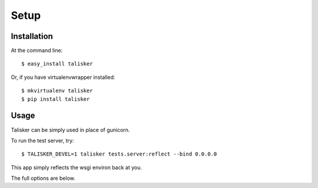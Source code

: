 .. highlight:: shell

=====
Setup
=====

Installation
------------

At the command line::

    $ easy_install talisker

Or, if you have virtualenvwrapper installed::

    $ mkvirtualenv talisker
    $ pip install talisker


Usage
-----

Talisker can be simply used in place of gunicorn.

To run the test server, try::

    $ TALISKER_DEVEL=1 talisker tests.server:reflect --bind 0.0.0.0

This app simply reflects the wsgi environ back at you.

The full options are below.

.. program-output:: talisker --help
